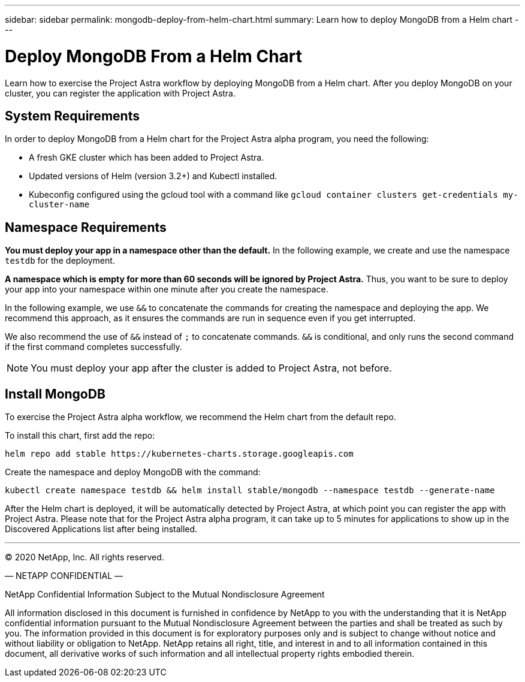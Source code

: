 ---
sidebar: sidebar
permalink: mongodb-deploy-from-helm-chart.html
summary: Learn how to deploy MongoDB from a Helm chart
---

= Deploy MongoDB From a Helm Chart

Learn how to exercise the Project Astra workflow by deploying MongoDB from a Helm chart. After you deploy MongoDB on your cluster, you can register the application with Project Astra.

== System Requirements

In order to deploy MongoDB from a Helm chart for the Project Astra alpha program, you need the following:

* A fresh GKE cluster which has been added to Project Astra.
* Updated versions of Helm (version 3.2+) and Kubectl installed.
* Kubeconfig configured using the gcloud tool with a command like `gcloud container clusters get-credentials my-cluster-name`

== Namespace Requirements

**You must deploy your app in a namespace other than the default.** In the following example, we create and use the namespace `testdb` for the deployment.

**A namespace which is empty for more than 60 seconds will be ignored by Project Astra.** Thus, you want to be sure to deploy your app into your namespace within one minute after you create the namespace.

In the following example, we use `&&` to concatenate the commands for creating the namespace and deploying the app. We recommend this approach, as it ensures the commands are run in sequence even if you get interrupted.

We also recommend the use of `&&` instead of `;` to concatenate commands. `&&` is conditional, and only runs the second command if the first command completes successfully.


NOTE: You must deploy your app after the cluster is added to Project Astra, not before.

== Install MongoDB

To exercise the Project Astra alpha workflow, we recommend the Helm chart from the default repo.

To install this chart, first add the repo:

----
helm repo add stable https://kubernetes-charts.storage.googleapis.com
----

Create the namespace and deploy MongoDB with the command:

----
kubectl create namespace testdb && helm install stable/mongodb --namespace testdb --generate-name
----

After the Helm chart is deployed, it will be automatically detected by Project Astra, at which point you can register the app with Project Astra. Please note that for the Project Astra alpha program, it can take up to 5 minutes for applications to show up in the Discovered Applications list after being installed.



'''


(C) 2020 NetApp, Inc. All rights reserved.

— NETAPP CONFIDENTIAL —

NetApp Confidential Information Subject to the Mutual Nondisclosure Agreement

All information disclosed in this document is furnished in confidence by NetApp to you with the understanding that it is NetApp confidential information pursuant to the Mutual Nondisclosure Agreement between the parties and shall be treated as such by you. The information provided in this document is for exploratory purposes only and is subject to change without notice and without liability or obligation to NetApp. NetApp retains all right, title, and interest in and to all information contained in this document, all derivative works of such information and all intellectual property rights embodied therein.
